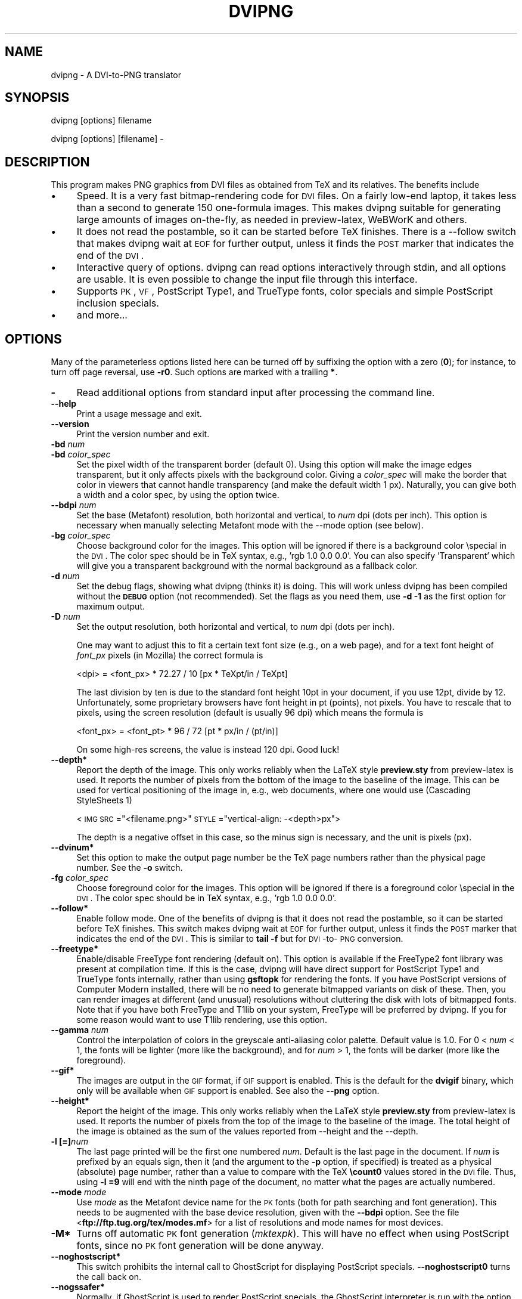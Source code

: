 .rn '' }`
''' $RCSfile$$Revision$$Date$
'''
''' $Log$
''' Revision 1.7  2004/10/27 08:05:52  jalar
''' Amend docs
'''
'''
.de Sh
.br
.if t .Sp
.ne 5
.PP
\fB\\$1\fR
.PP
..
.de Sp
.if t .sp .5v
.if n .sp
..
.de Ip
.br
.ie \\n(.$>=3 .ne \\$3
.el .ne 3
.IP "\\$1" \\$2
..
.de Vb
.ft CW
.nf
.ne \\$1
..
.de Ve
.ft R

.fi
..
'''
'''
'''     Set up \*(-- to give an unbreakable dash;
'''     string Tr holds user defined translation string.
'''     Bell System Logo is used as a dummy character.
'''
.tr \(*W-|\(bv\*(Tr
.ie n \{\
.ds -- \(*W-
.ds PI pi
.if (\n(.H=4u)&(1m=24u) .ds -- \(*W\h'-12u'\(*W\h'-12u'-\" diablo 10 pitch
.if (\n(.H=4u)&(1m=20u) .ds -- \(*W\h'-12u'\(*W\h'-8u'-\" diablo 12 pitch
.ds L" ""
.ds R" ""
'''   \*(M", \*(S", \*(N" and \*(T" are the equivalent of
'''   \*(L" and \*(R", except that they are used on ".xx" lines,
'''   such as .IP and .SH, which do another additional levels of
'''   double-quote interpretation
.ds M" """
.ds S" """
.ds N" """""
.ds T" """""
.ds L' '
.ds R' '
.ds M' '
.ds S' '
.ds N' '
.ds T' '
'br\}
.el\{\
.ds -- \(em\|
.tr \*(Tr
.ds L" ``
.ds R" ''
.ds M" ``
.ds S" ''
.ds N" ``
.ds T" ''
.ds L' `
.ds R' '
.ds M' `
.ds S' '
.ds N' `
.ds T' '
.ds PI \(*p
'br\}
.\"	If the F register is turned on, we'll generate
.\"	index entries out stderr for the following things:
.\"		TH	Title 
.\"		SH	Header
.\"		Sh	Subsection 
.\"		Ip	Item
.\"		X<>	Xref  (embedded
.\"	Of course, you have to process the output yourself
.\"	in some meaninful fashion.
.if \nF \{
.de IX
.tm Index:\\$1\t\\n%\t"\\$2"
..
.nr % 0
.rr F
.\}
.TH DVIPNG 1 "dvipng 1.2" "27/Oct/2004" "User commands"
.UC
.if n .hy 0
.if n .na
.ds C+ C\v'-.1v'\h'-1p'\s-2+\h'-1p'+\s0\v'.1v'\h'-1p'
.de CQ          \" put $1 in typewriter font
.ft CW
'if n "\c
'if t \\&\\$1\c
'if n \\&\\$1\c
'if n \&"
\\&\\$2 \\$3 \\$4 \\$5 \\$6 \\$7
'.ft R
..
.\" @(#)ms.acc 1.5 88/02/08 SMI; from UCB 4.2
.	\" AM - accent mark definitions
.bd B 3
.	\" fudge factors for nroff and troff
.if n \{\
.	ds #H 0
.	ds #V .8m
.	ds #F .3m
.	ds #[ \f1
.	ds #] \fP
.\}
.if t \{\
.	ds #H ((1u-(\\\\n(.fu%2u))*.13m)
.	ds #V .6m
.	ds #F 0
.	ds #[ \&
.	ds #] \&
.\}
.	\" simple accents for nroff and troff
.if n \{\
.	ds ' \&
.	ds ` \&
.	ds ^ \&
.	ds , \&
.	ds ~ ~
.	ds ? ?
.	ds ! !
.	ds /
.	ds q
.\}
.if t \{\
.	ds ' \\k:\h'-(\\n(.wu*8/10-\*(#H)'\'\h"|\\n:u"
.	ds ` \\k:\h'-(\\n(.wu*8/10-\*(#H)'\`\h'|\\n:u'
.	ds ^ \\k:\h'-(\\n(.wu*10/11-\*(#H)'^\h'|\\n:u'
.	ds , \\k:\h'-(\\n(.wu*8/10)',\h'|\\n:u'
.	ds ~ \\k:\h'-(\\n(.wu-\*(#H-.1m)'~\h'|\\n:u'
.	ds ? \s-2c\h'-\w'c'u*7/10'\u\h'\*(#H'\zi\d\s+2\h'\w'c'u*8/10'
.	ds ! \s-2\(or\s+2\h'-\w'\(or'u'\v'-.8m'.\v'.8m'
.	ds / \\k:\h'-(\\n(.wu*8/10-\*(#H)'\z\(sl\h'|\\n:u'
.	ds q o\h'-\w'o'u*8/10'\s-4\v'.4m'\z\(*i\v'-.4m'\s+4\h'\w'o'u*8/10'
.\}
.	\" troff and (daisy-wheel) nroff accents
.ds : \\k:\h'-(\\n(.wu*8/10-\*(#H+.1m+\*(#F)'\v'-\*(#V'\z.\h'.2m+\*(#F'.\h'|\\n:u'\v'\*(#V'
.ds 8 \h'\*(#H'\(*b\h'-\*(#H'
.ds v \\k:\h'-(\\n(.wu*9/10-\*(#H)'\v'-\*(#V'\*(#[\s-4v\s0\v'\*(#V'\h'|\\n:u'\*(#]
.ds _ \\k:\h'-(\\n(.wu*9/10-\*(#H+(\*(#F*2/3))'\v'-.4m'\z\(hy\v'.4m'\h'|\\n:u'
.ds . \\k:\h'-(\\n(.wu*8/10)'\v'\*(#V*4/10'\z.\v'-\*(#V*4/10'\h'|\\n:u'
.ds 3 \*(#[\v'.2m'\s-2\&3\s0\v'-.2m'\*(#]
.ds o \\k:\h'-(\\n(.wu+\w'\(de'u-\*(#H)/2u'\v'-.3n'\*(#[\z\(de\v'.3n'\h'|\\n:u'\*(#]
.ds d- \h'\*(#H'\(pd\h'-\w'~'u'\v'-.25m'\f2\(hy\fP\v'.25m'\h'-\*(#H'
.ds D- D\\k:\h'-\w'D'u'\v'-.11m'\z\(hy\v'.11m'\h'|\\n:u'
.ds th \*(#[\v'.3m'\s+1I\s-1\v'-.3m'\h'-(\w'I'u*2/3)'\s-1o\s+1\*(#]
.ds Th \*(#[\s+2I\s-2\h'-\w'I'u*3/5'\v'-.3m'o\v'.3m'\*(#]
.ds ae a\h'-(\w'a'u*4/10)'e
.ds Ae A\h'-(\w'A'u*4/10)'E
.ds oe o\h'-(\w'o'u*4/10)'e
.ds Oe O\h'-(\w'O'u*4/10)'E
.	\" corrections for vroff
.if v .ds ~ \\k:\h'-(\\n(.wu*9/10-\*(#H)'\s-2\u~\d\s+2\h'|\\n:u'
.if v .ds ^ \\k:\h'-(\\n(.wu*10/11-\*(#H)'\v'-.4m'^\v'.4m'\h'|\\n:u'
.	\" for low resolution devices (crt and lpr)
.if \n(.H>23 .if \n(.V>19 \
\{\
.	ds : e
.	ds 8 ss
.	ds v \h'-1'\o'\(aa\(ga'
.	ds _ \h'-1'^
.	ds . \h'-1'.
.	ds 3 3
.	ds o a
.	ds d- d\h'-1'\(ga
.	ds D- D\h'-1'\(hy
.	ds th \o'bp'
.	ds Th \o'LP'
.	ds ae ae
.	ds Ae AE
.	ds oe oe
.	ds Oe OE
.\}
.rm #[ #] #H #V #F C
.SH "NAME"
dvipng \- A DVI\-to-PNG translator
.SH "SYNOPSIS"
dvipng [options] filename
.PP
dvipng [options] [filename] -
.SH "DESCRIPTION"
This program makes PNG graphics from DVI files as obtained from TeX
and its relatives.
The benefits include
.Ip "\(bu" 4
Speed. It is a very fast bitmap-rendering code for \s-1DVI\s0 files. On a
fairly low-end laptop, it takes less than a second to generate 150
one-formula images. This makes dvipng suitable for generating large
amounts of images on-the-fly, as needed in preview-latex, WeBWorK and
others.
.Ip "\(bu" 4
It does not read the postamble, so it can be started before TeX
finishes. There is a --follow switch that makes dvipng wait at \s-1EOF\s0 for
further output, unless it finds the \s-1POST\s0 marker that indicates the end
of the \s-1DVI\s0.
.Ip "\(bu" 4
Interactive query of options. dvipng can read options interactively
through stdin, and all options are usable. It is even possible to change
the input file through this interface.
.Ip "\(bu" 4
Supports \s-1PK\s0, \s-1VF\s0, PostScript Type1, and TrueType fonts, color specials
and simple PostScript inclusion specials.
.Ip "\(bu" 4
and more...
.SH "OPTIONS"
Many of the parameterless options listed here can be turned off by
suffixing the option with a zero (\fB0\fR); for instance, to turn off
page reversal, use \fB\-r0\fR.  Such options are marked with a trailing
\fB*\fR.
.Ip "\fB\-\fR" 4
Read additional options from standard input after processing the command
line.
.Ip "\fB--help\fR" 4
Print a usage message and exit.
.Ip "\fB--version\fR" 4
Print the version number and exit.
.Ip "\fB\-bd\fR \fInum\fR" 4
.Ip "\fB\-bd\fR \fIcolor_spec\fR" 4
Set the pixel width of the transparent border (default 0). Using this
option will make the image edges transparent, but it only affects pixels
with the background color. Giving a \fIcolor_spec\fR will make the
border that color in viewers that cannot handle transparency (and make
the default width 1 px). Naturally, you can give both a width and a
color spec, by using the option twice.
.Ip "\fB--bdpi\fR \fInum\fR" 4
Set the base (Metafont) resolution, both horizontal and vertical, to
\fInum\fR dpi (dots per inch). This option is necessary when manually
selecting Metafont mode with the --mode option (see below).
.Ip "\fB\-bg\fR \fIcolor_spec\fR" 4
Choose background color for the images. This option will be ignored if
there is a background color \especial in the \s-1DVI\s0. The color spec should
be in TeX syntax, e.g., \*(L'rgb 1.0 0.0 0.0\*(R'. You can also specify
\&'Transparent\*(R' which will give you a transparent background with the
normal background as a fallback color. 
.Ip "\fB\-d\fR \fInum\fR" 4
Set the debug flags, showing what dvipng (thinks it) is doing. This will
work unless dvipng has been compiled without the \fB\s-1DEBUG\s0\fR option
(not recommended). Set the flags as you need them, use \fB\-d \-1\fR as
the first option for maximum output.  
.Ip "\fB\-D\fR \fInum\fR" 4
Set the output resolution, both horizontal and vertical, to \fInum\fR
dpi (dots per inch). 
.Sp
One may want to adjust this to fit a certain text font size (e.g., on
a web page), and for a text font height of \fIfont_px\fR pixels (in
Mozilla) the correct formula is
  
  <dpi> = <font_px> * 72.27 / 10 [px * TeXpt/in / TeXpt]
.Sp
The last division by ten is due to the standard font height 10pt in
your document, if you use 12pt, divide by 12. Unfortunately, some
proprietary browsers have font height in pt (points), not pixels. You
have to rescale that to pixels, using the screen resolution (default
is usually 96 dpi) which means the formula is
  
  <font_px> = <font_pt> * 96 / 72 [pt * px/in / (pt/in)] 
.Sp
On some high-res screens, the value is instead 120 dpi. Good luck!
.Ip "\fB--depth*\fR" 4
Report the depth of the image. This only works reliably when the
LaTeX style \fBpreview.sty\fR from preview-latex is used. It
reports the number of pixels from the bottom of the image to the
baseline of the image. This can be used for vertical positioning of the
image in, e.g., web documents, where one would use (Cascading
StyleSheets 1)
  
  <\s-1IMG\s0 \s-1SRC\s0="<filename.png>\*(R" \s-1STYLE\s0="vertical-align: \-<depth>px">
.Sp
The depth is a negative offset in this case, so the minus sign is
necessary, and the unit is pixels (px).
.Ip "\fB--dvinum*\fR" 4
Set this option to make the output page number be the TeX page
numbers rather than the physical page number. See the \fB\-o\fR switch.
.Ip "\fB\-fg\fR \fIcolor_spec\fR" 4
Choose foreground color for the images. This option will be ignored if
there is a foreground color \especial in the \s-1DVI\s0. The color spec should
be in TeX syntax, e.g., \*(L'rgb 1.0 0.0 0.0\*(R'. 
.Ip "\fB--follow*\fR" 4
Enable follow mode. One of the benefits of dvipng is that it does not
read the postamble, so it can be started before TeX finishes. This
switch makes dvipng wait at \s-1EOF\s0 for further output, unless it finds the
\s-1POST\s0 marker that indicates the end of the \s-1DVI\s0. This is similar to
\fBtail \-f\fR but for \s-1DVI\s0\-to-\s-1PNG\s0 conversion.
.Ip "\fB--freetype*\fR" 4
Enable/disable FreeType font rendering (default on). This option is
available if the FreeType2 font library was present at compilation time.
If this is the case, dvipng will have direct support for PostScript
Type1 and TrueType fonts internally, rather than using \fBgsftopk\fR
for rendering the fonts. If you have PostScript versions of Computer
Modern installed, there will be no need to generate bitmapped variants
on disk of these. Then, you can render images at different (and unusual)
resolutions without cluttering the disk with lots of bitmapped fonts.
Note that if you have both FreeType and T1lib on your system, FreeType
will be preferred by dvipng. If you for some reason would want to use
T1lib rendering, use this option.
.Ip "\fB--gamma\fR \fInum\fR" 4
Control the interpolation of colors in the greyscale anti-aliasing
color palette.  Default value is 1.0.  For 0 < \fInum\fR < 1, the
fonts will be lighter (more like the background), and for \fInum\fR >
1, the fonts will be darker (more like the foreground).
.Ip "\fB--gif*\fR" 4
The images are output in the \s-1GIF\s0 format, if \s-1GIF\s0 support is
enabled. This is the default for the \fBdvigif\fR binary, which only
will be available when \s-1GIF\s0 support is enabled. See also the
\fB--png\fR option.
.Ip "\fB--height*\fR" 4
Report the height of the image. This only works reliably when the
LaTeX style \fBpreview.sty\fR from preview-latex is used. It
reports the number of pixels from the top of the image to the
baseline of the image. The total height of the image is obtained as the
sum of the values reported from --height and the --depth.
.Ip "\fB\-l [=]\fR\fInum\fR" 4
The last page printed will be the first one numbered \fInum\fR. Default
is the last page in the document.  If \fInum\fR is prefixed by an equals
sign, then it (and the argument to the \fB\-p\fR option, if specified)
is treated as a physical (absolute) page number, rather than a value to
compare with the TeX \fB\ecount0\fR values stored in the \s-1DVI\s0 file.
Thus, using \fB\-l =9\fR will end with the ninth page of the document,
no matter what the pages are actually numbered.
.Ip "\fB--mode\fR \fImode\fR" 4
Use \fImode\fR as the Metafont device name for the \s-1PK\s0 fonts (both for
path searching and font generation). This needs to be augmented with the
base device resolution, given with the \fB--bdpi\fR option. See the
file <\fBftp://ftp.tug.org/tex/modes.mf\fR> for a list of resolutions and
mode names for most devices. 
.Ip "\fB\-M*\fR" 4
Turns off automatic \s-1PK\s0 font generation (\fImktexpk\fR). This will have
no effect when using PostScript fonts, since no \s-1PK\s0 font generation will
be done anyway.
.Ip "\fB--noghostscript*\fR" 4
This switch prohibits the internal call to GhostScript for displaying
PostScript specials. \fB--noghostscript0\fR turns the call back on.
.Ip "\fB--nogssafer*\fR" 4
Normally, if GhostScript is used to render PostScript specials, the
GhostScript interpreter is run with the option \fB\-dSAFER\fR. The
\fB\-nogssafer\fR option runs GhostScript without \fB\-dSAFER\fR. The
\fB\-dSAFER\fR option in Ghostscript disables PostScript operators such
as deletefile, to prevent possibly malicious PostScript programs from
having any effect.
.Ip "\fB\-o\fR \fIname\fR" 4
Send output to the file \fIname\fR. A single occurrence of \fB%d\fR or
\fB%01d\fR, ..., \fB%09d\fR will be exchanged for the physical
page number (this can be changed, see the \fB--dvinum\fR switch). The
default output filename is \fIfile\fR\fB%d.png\fR where the input \s-1DVI\s0
file was \fIfile\fR\fB.dvi\fR.
.Ip "\fB\-O\fR \fIx-offset\fR\fB,\fR\fIy-offset\fR" 4
Move the origin by \fIx-offset\fR,\fIy-offset\fR, a comma-separated
pair of dimensions such as \fB.1in,\-.3cm\fR.
The origin of the page is shifted from the default position
(of one inch down, one inch to the right from the upper left corner of
the paper) by this amount.  
.Ip "\fB\-p [=]\fR\fInum\fR" 4
The first page printed will be the first one numbered \fInum\fR. Default
is the first page in the document.  If \fInum\fR is prefixed by an
equals sign, then it (and the argument to the \fB\-l\fR option, if
specified) is treated as a physical (absolute) page number, rather than
a value to compare with the TeX \fB\ecount0\fR values stored in the
\s-1DVI\s0 file.  Thus, using \fB\-p =3\fR will start with the third page of
the document, no matter what the pages are actually numbered.
.Ip "\fB--picky*\fR" 4
No images are output when a warning occurs. Normally, dvipng will
output an image in spite of a warning, but there may be something
missing in this image. One reason to use this option would be if you
have a more complete but slower fallback converter. Mainly, this is
useful for failed figure inclusion and unknown \especial occurrences,
but warnings will also occur for missing or unknown color specs and
missing \s-1PK\s0 fonts.
.Ip "\fB--png*\fR" 4
The images are output in the \s-1PNG\s0 format. This is the default for the
\fBdvipng\fR binary. See also the \fB--gif\fR option.
.Ip "\fB\-pp\fR \fIfirstpage\fR\fB\-\fR\fIlastpage\fR" 4
Print pages \fIfirstpage\fR through \fIlastpage\fR; but not quite
equivalent to \fB\-p\fR \fIfirstpage\fR \fB\-l\fR \fIlastpage\fR. For example,
when rendering a book, there may be several instances of a page in the
\s-1DVI\s0 file (one in \f(CW\efrontmatter\fR, one in \f(CW\emainmatter\fR, and one
in \f(CW\ebackmatter\fR). In case of several pages matching, \fB\-pp\fR
\fIfirstpage\fR\fB\-\fR\fIlastpage\fR will render \fIall\fR pages that
matches the specified range, while \fB\-p\fR \fIfirstpage\fR \fB\-l\fR
\fIlastpage\fR will render the pages from the \fIfirst\fR occurrence
of \fIfirstpage\fR to the \fIfirst\fR occurrence of \fIlastpage\fR.
This is the (undocumented) behaviour of dvips. In dvipng you can give
both kinds of options, in which case you get all pages that matches the
range in \fB\-pp\fR between the pages from \fB\-p\fR to \fB\-l\fR. Also
multiple \fB\-pp\fR options accumulate, unlike \fB\-p\fR and \fB\-l\fR.
The \fB\-\fR separator can also be \fB:\fR. Note that \fB\-pp \-1\fR
will be interpreted as \*(L"all pages up to and including 1\*(R", if you want a
page numbered \-1 (only the table of contents, say) put \fB\-pp \-1\*(--1\fR,
or more readable, \fB\-pp \-1:\-1\fR.
.Ip "\fB\-q*\fR" 4
Run quietly.  Don't chatter about pages converted, etc. to standard
output; report no warnings (only errors) to standard error.
.Ip "\fB\-Q\fR \fInum\fR" 4
Set the quality to \fInum\fR. That is, choose the number of antialiasing
levels for \s-1PK\s0 and T1lib rendering to be \fInum\fR*\fInum\fR. The default
value is 4 which gives 16 levels of antialiasing for antialiased fonts
from these two. If FreeType is available, its rendering is unaffected by
this option.
.Ip "\fB\-r*\fR" 4
Toggle output of pages in reverse/forward order. By default, the first
page in the \s-1DVI\s0 is output first.
.Ip "\fB\-T\fR \fIimage_size\fR" 4
Set the image size to \fIimage_size\fR which can be either of
\fBbbox\fR, \fBtight\fR, or a comma-separated pair of dimensions
\fIhsize\fR,\fIvsize\fR such as \fB.1in,.3cm\fR. The default is
\fBbbox\fR which produces a \s-1PNG\s0 that includes all ink put on the page
and in addition the \s-1DVI\s0 origin, located 1in from the top and 1in from
the left edge of the paper. This usually gives whitespace above and to
the left in the produced image. The value \fBtight\fR will make dvipng
only include all ink put on the page, producing neat images.
This option overrides any papersize special in the \s-1DVI\s0 file.
.Ip "\fB--t1lib*\fR" 4
Enable/disable T1lib font rendering (default on). This option is
available if the T1lib font library was present at compilation time. If
this is the case, dvipng will have direct support for PostScript Type1
fonts internally, rather than using \fBgsftopk\fR for rendering the
fonts. If you have PostScript versions of Computer Modern installed,
there will be no need to generate bitmapped variants on disk of these.
Then, you can render images at different (and unusual) resolutions
without cluttering the disk with lots of bitmapped fonts. Note that if
you have both FreeType and T1lib on your system FreeType will be
preferred by dvipng, and if you for some reason rather want to use
T1lib, give the option \fB--freetype0\fR (see above).
.Ip "\fB--truecolor*\fR" 4
On systems with a fairly new \fBlibgd\fR, one can choose to generate
truecolor output. This will not be necessary in general unless you
include truecolor images via a PostScript special (i.e., the
\fBgraphics\fR or \fBgraphicx\fR package). It will lead to longer
execution time, mostly because more data is written to disk.
 
.Ip "\fB\-v*\fR " 4
Enable verbose operation. This will currently indicate what fonts is
used, in addition to the usual output.
.Ip "\fB\-x\fR \fInum\fR" 4
Set the x magnification ratio to \fInum\fR/1000. Overrides
the magnification specified in the \s-1DVI\s0 file.  Must be between 10 and
100000.  It is recommended that you use standard magstep values (1095,
1200, 1440, 1728, 2074, 2488, 2986, and so on) to help reduce the total
number of \s-1PK\s0 files generated.  \fInum\fR may be a real number, not an
integer, for increased precision.
.Ip "\fB\-z\fR \fInum\fR" 4
Set the \s-1PNG\s0 compression level to \fInum\fR. This option is enabled if
your \fBlibgd\fR is new enough. The default compression level is 1,
which selects maximum speed at the price of slightly larger PNGs. For an
older \fBlibgd\fR, the hard-soldered value 5 is used. The include file
\fBpng.h\fR says
``Currently, valid values range from 0 \- 9, corresponding directly to
the zlib compression levels 0 \- 9 (0 \- no compression, 9 \- \*(L"maximal\*(R"
compression). Note that tests have shown that zlib compression levels
3-6 usually perform as well as level 9 for \s-1PNG\s0 images, and do
considerably fewer calculations. In the future, these values may not
correspond directly to the zlib compression levels.'\*(R'
.SH "NOTES"
The full manual is accessible in the info format, on most systems by typing
  
  info dvipng
.SH "COPYRIGHT"
This program is released under the GNU General Public License, see the
COPYING file in the dvipng distribution or
<\fBhttp://www.gnu.org/licenses/gpl.html\fR>.
.PP
Copyright (c) 2002-2004 Jan-@AA{}ke Larsson

.rn }` ''
.IX Title "DVIPNG 1"
.IX Name "dvipng - A DVI-to-PNG translator"

.IX Header "NAME"

.IX Header "SYNOPSIS"

.IX Header "DESCRIPTION"

.IX Item "\(bu"

.IX Item "\(bu"

.IX Item "\(bu"

.IX Item "\(bu"

.IX Item "\(bu"

.IX Header "OPTIONS"

.IX Item "\fB\-\fR"

.IX Item "\fB--help\fR"

.IX Item "\fB--version\fR"

.IX Item "\fB\-bd\fR \fInum\fR"

.IX Item "\fB\-bd\fR \fIcolor_spec\fR"

.IX Item "\fB--bdpi\fR \fInum\fR"

.IX Item "\fB\-bg\fR \fIcolor_spec\fR"

.IX Item "\fB\-d\fR \fInum\fR"

.IX Item "\fB\-D\fR \fInum\fR"

.IX Item "\fB--depth*\fR"

.IX Item "\fB--dvinum*\fR"

.IX Item "\fB\-fg\fR \fIcolor_spec\fR"

.IX Item "\fB--follow*\fR"

.IX Item "\fB--freetype*\fR"

.IX Item "\fB--gamma\fR \fInum\fR"

.IX Item "\fB--gif*\fR"

.IX Item "\fB--height*\fR"

.IX Item "\fB\-l [=]\fR\fInum\fR"

.IX Item "\fB--mode\fR \fImode\fR"

.IX Item "\fB\-M*\fR"

.IX Item "\fB--noghostscript*\fR"

.IX Item "\fB--nogssafer*\fR"

.IX Item "\fB\-o\fR \fIname\fR"

.IX Item "\fB\-O\fR \fIx-offset\fR\fB,\fR\fIy-offset\fR"

.IX Item "\fB\-p [=]\fR\fInum\fR"

.IX Item "\fB--picky*\fR"

.IX Item "\fB--png*\fR"

.IX Item "\fB\-pp\fR \fIfirstpage\fR\fB\-\fR\fIlastpage\fR"

.IX Item "\fB\-q*\fR"

.IX Item "\fB\-Q\fR \fInum\fR"

.IX Item "\fB\-r*\fR"

.IX Item "\fB\-T\fR \fIimage_size\fR"

.IX Item "\fB--t1lib*\fR"

.IX Item "\fB--truecolor*\fR"

.IX Item "\fB\-v*\fR "

.IX Item "\fB\-x\fR \fInum\fR"

.IX Item "\fB\-z\fR \fInum\fR"

.IX Header "NOTES"

.IX Header "COPYRIGHT"

